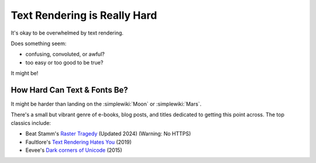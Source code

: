 
.. _Text Rendering is Really Hard:

Text Rendering is Really Hard
*****************************

It's okay to be overwhelmed by text rendering.

Does something seem:

* confusing, convoluted, or awful?
* too easy or too good to be true?

It might be!

How Hard Can Text & Fonts Be?
=============================

It might be harder than landing on the :simplewiki:`Moon`
or :simplewiki:`Mars`.

There's a small but vibrant genre of e-books, blog posts, and titles
dedicated to getting this point across. The top classics include:

.. _Raster Tragedy: http://rastertragedy.com/
.. _Text Rendering Hates You: https://faultlore.com/blah/text-hates-you/
.. _Dark corners of Unicode: https://eev.ee/blog/2015/09/12/dark-corners-of-unicode

* Beat Stamm's `Raster Tragedy`_ (Updated 2024) (Warning: No HTTPS)
* Faultlore's `Text Rendering Hates You`_ (2019)
* Eevee's `Dark corners of Unicode`_ (2015)

